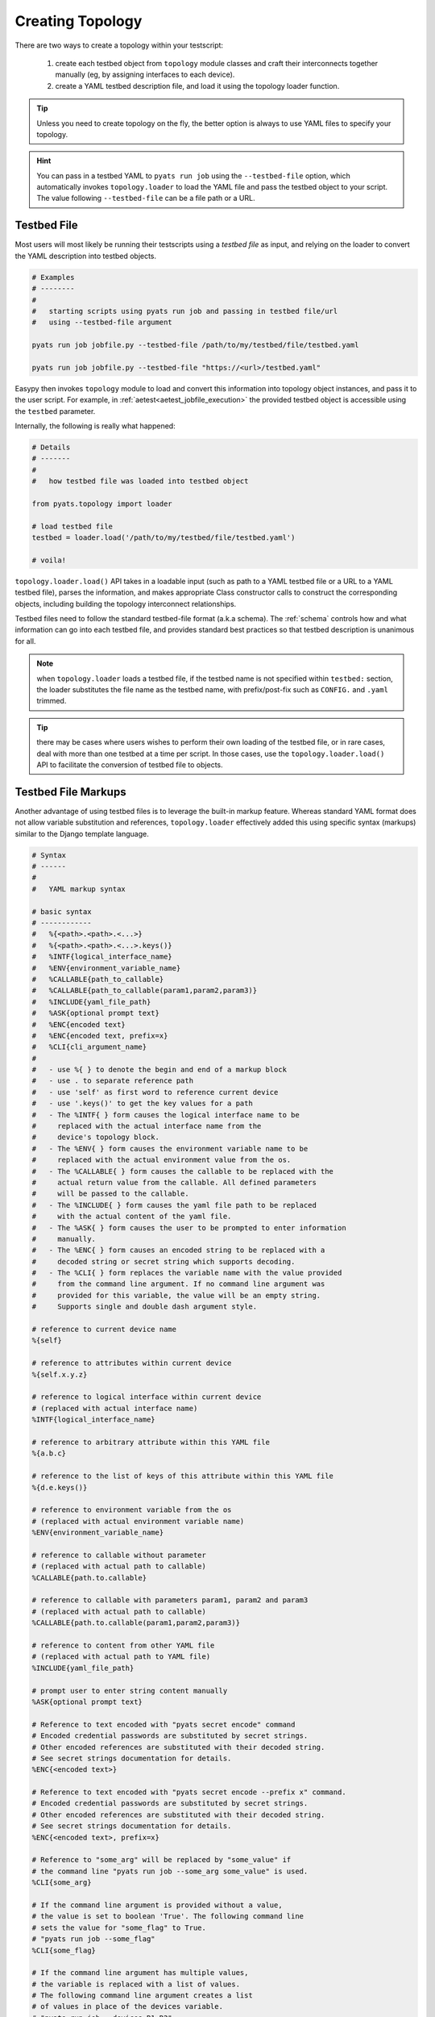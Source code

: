 Creating Topology
=================

There are two ways to create a topology within your testscript:

    #. create each testbed object from ``topology`` module classes and craft
       their interconnects together manually (eg, by assigning interfaces to
       each device).

    #. create a YAML testbed description file, and load it using the
       topology loader function.

.. tip::

    Unless you need to create topology on the fly, the better
    option is always to use YAML files to specify your topology.

.. hint::

    You can pass in a testbed YAML to ``pyats run job`` using the
    ``--testbed-file`` option, which automatically invokes
    ``topology.loader`` to load the YAML file and pass the testbed object to
    your script. The value following ``--testbed-file`` can be a file path or 
    a URL.

.. _topology_testbed_file:

Testbed File
------------

Most users will most likely be running their
testscripts using a *testbed file* as input, and relying on the loader to
convert the YAML description into testbed objects.

.. code-block:: bash

    # Examples
    # --------
    #
    #   starting scripts using pyats run job and passing in testbed file/url
    #   using --testbed-file argument

    pyats run job jobfile.py --testbed-file /path/to/my/testbed/file/testbed.yaml
    
    pyats run job jobfile.py --testbed-file "https://<url>/testbed.yaml"

Easypy then invokes ``topology`` module to load and convert this
information into topology object instances, and pass it to the user script.
For example, in :ref:`aetest<aetest_jobfile_execution>` the provided
testbed object is accessible using the ``testbed`` parameter.

Internally, the following is really what happened:

.. code-block:: python

    # Details
    # -------
    #
    #   how testbed file was loaded into testbed object

    from pyats.topology import loader

    # load testbed file
    testbed = loader.load('/path/to/my/testbed/file/testbed.yaml')

    # voila!

``topology.loader.load()`` API takes in a loadable input (such as path to a YAML
testbed file or a URL to a YAML testbed file), parses the information, and makes 
appropriate Class constructor calls to construct the corresponding objects, 
including building the topology interconnect relationships.

Testbed files need to follow the standard testbed-file format (a.k.a schema).
The :ref:`schema` controls how and what information can go into each testbed
file, and provides standard best practices so that testbed description is
unanimous for all.

.. note::

    when ``topology.loader`` loads a testbed file, if the testbed name is not
    specified within ``testbed:`` section, the loader substitutes the file name
    as the testbed name, with prefix/post-fix such as ``CONFIG.`` and ``.yaml``
    trimmed.

.. tip::

    there may be cases where users wishes to perform their own loading of
    the testbed file, or in rare cases, deal with more than one testbed at a
    time per script. In those cases, use the ``topology.loader.load()`` API to
    facilitate the conversion of testbed file to objects.

.. _testbed_file_markups:

Testbed File Markups
--------------------

Another advantage of using testbed files is to leverage the built-in markup
feature. Whereas standard YAML format does not allow variable substitution and
references, ``topology.loader`` effectively added this using specific syntax
(markups) similar to the Django template language.

.. code-block:: text

    # Syntax
    # ------
    #
    #   YAML markup syntax

    # basic syntax
    # ------------
    #   %{<path>.<path>.<...>}
    #   %{<path>.<path>.<...>.keys()}
    #   %INTF{logical_interface_name}
    #   %ENV{environment_variable_name}
    #   %CALLABLE{path_to_callable}
    #   %CALLABLE{path_to_callable(param1,param2,param3)}
    #   %INCLUDE{yaml_file_path}
    #   %ASK{optional prompt text}
    #   %ENC{encoded text}
    #   %ENC{encoded text, prefix=x}
    #   %CLI{cli_argument_name}
    #
    #   - use %{ } to denote the begin and end of a markup block
    #   - use . to separate reference path
    #   - use 'self' as first word to reference current device
    #   - use '.keys()' to get the key values for a path
    #   - The %INTF{ } form causes the logical interface name to be
    #     replaced with the actual interface name from the
    #     device's topology block.
    #   - The %ENV{ } form causes the environment variable name to be
    #     replaced with the actual environment value from the os.
    #   - The %CALLABLE{ } form causes the callable to be replaced with the
    #     actual return value from the callable. All defined parameters
    #     will be passed to the callable.
    #   - The %INCLUDE{ } form causes the yaml file path to be replaced
    #     with the actual content of the yaml file.
    #   - The %ASK{ } form causes the user to be prompted to enter information
    #     manually.
    #   - The %ENC{ } form causes an encoded string to be replaced with a
    #     decoded string or secret string which supports decoding.
    #   - The %CLI{ } form replaces the variable name with the value provided
    #     from the command line argument. If no command line argument was
    #     provided for this variable, the value will be an empty string.
    #     Supports single and double dash argument style.

    # reference to current device name
    %{self}

    # reference to attributes within current device
    %{self.x.y.z}

    # reference to logical interface within current device
    # (replaced with actual interface name)
    %INTF{logical_interface_name}

    # reference to arbitrary attribute within this YAML file
    %{a.b.c}

    # reference to the list of keys of this attribute within this YAML file
    %{d.e.keys()}

    # reference to environment variable from the os
    # (replaced with actual environment variable name)
    %ENV{environment_variable_name}

    # reference to callable without parameter
    # (replaced with actual path to callable)
    %CALLABLE{path.to.callable}

    # reference to callable with parameters param1, param2 and param3
    # (replaced with actual path to callable)
    %CALLABLE{path.to.callable(param1,param2,param3)}

    # reference to content from other YAML file
    # (replaced with actual path to YAML file)
    %INCLUDE{yaml_file_path}

    # prompt user to enter string content manually
    %ASK{optional prompt text}

    # Reference to text encoded with "pyats secret encode" command
    # Encoded credential passwords are substituted by secret strings.
    # Other encoded references are substituted with their decoded string.
    # See secret strings documentation for details.
    %ENC{<encoded text>}

    # Reference to text encoded with "pyats secret encode --prefix x" command.
    # Encoded credential passwords are substituted by secret strings.
    # Other encoded references are substituted with their decoded string.
    # See secret strings documentation for details.
    %ENC{<encoded text>, prefix=x}

    # Reference to "some_arg" will be replaced by "some_value" if
    # the command line "pyats run job --some_arg some_value" is used.
    %CLI{some_arg}

    # If the command line argument is provided without a value,
    # the value is set to boolean 'True'. The following command line
    # sets the value for "some_flag" to True.
    # "pyats run job --some_flag"
    %CLI{some_flag}

    # If the command line argument has multiple values,
    # the variable is replaced with a list of values.
    # The following command line argument creates a list
    # of values in place of the devices variable.
    # "pyats run job --devices R1 R2"
    %CLI{devices}

    # If the command line argument contains a number value,
    # either integer or float, the variable is converted from
    # a string to an integer or float.
    # "pyats run job --retries 3"
    %CLI{retries}

.. note::

    Make sure to enclose your markup in quotes if it occurs directly
    after a colon.  For example::

        testbed:
            name: my_testbed

            passwords:
                enable: lab
                line: "%{testbed.passwords.enable}"
                tacacs: "%{testbed.passwords.enable}"
            tacacs:
                username: admin

YAML itself does not distinguish the markups from regular text (strings).
Before the creation of testbed objects, the loader walks through the generated
data and replaces all markup languages with referenced data.
Any syntax outside of the above is neither recognized nor processed.

.. code-block:: yaml

    # Example
    # -------
    #
    #   yaml testbed using markup
    #   notice how markups were used as information references.
    devices:
        example_device:
            type: "%CALLABLE{mylib.get_device_type}"
            connections:
              a:
                protocol: telnet
                ip: "1.1.1.1"
                port: 2001
              alt:
                protocol: telnet
                ip: "%{self.clean.mgt_itf.ipv4.address}"

        dynamic_device: "%CALLABLE{mylib.create_device(2.2.2.2)}"
    topology:
        example_device:
            interfaces:
                Ethernet4/6:
                    alias: my_logical_interface
                    link: link-x
                    type: "%ENV{DEFAULT_INTERFACE_TYPE}"
        dynamic_device: "%INCLUDE{/path/to/dynamic/generated/device/interfaces/file}"


Testbed file can be broken down in multiple yaml files with the extend key.
Each file can represent a subset of the main testbed file.


Let's say this file is named tb1.yaml

.. code-block:: yaml

    devices:
      xr-1:
        connections:
          cli:
            ip: 10.1.1.1
            protocol: ssh
        credentials:
          default:
            password: cisco
            username: cisco
          enable:
            password: cisco
        os: iosxr
        type: iosxr


And this file is named tb2.yaml

.. code-block:: yaml

  extends: tb1.yaml
  devices:
    xr-2:
      connections:
        cli:
          ip: 10.2.2.2
          protocol: ssh
      credentials:
        default:
          password: cisco
          username: cisco
        enable:
          password: cisco
      os: iosxr
      type: iosxr

Now at run time, you can provide the tb2.yaml, which will merge tb1.yaml and
tb2.yaml together to create a merged testbed.

Manual Creation
---------------

If needed, you can always create and/or manipulate testbed objects manually.
This is the better option when you need to add or remove testbed components
on the fly.

.. code-block:: python

    # Example
    # -------
    #
    #   creating a simple testbed topology from scratch

    # import testbed objects
    from pyats.topology import Testbed, Device, Interface, Link

    # create your testbed
    testbed = Testbed('manuallyCreatedTestbed',
                      alias = 'iWishThisWasYaml',
                      passwords = {
                        'tacacs': 'lab',
                        'enable': 'lab',
                      },
                      servers = {
                        'tftp': {
                            'name': 'my-tftp-server',
                            'address': '10.1.1.1',
                        },
                      })

    # create your devices
    device = Device('tediousProcess',
                    alias = 'gimmyYaml',
                    connections = {
                        'a': {
                            'protocol': 'telnet',
                            'ip': '192.168.1.1',
                            'port': 80
                        }
                    })

    # create your interfaces
    interface_a = Interface('Ethernet1/1',
                            type = 'ethernet',
                            ipv4 = '1.1.1.1')
    interface_b = Interface('Ethernet1/2',
                            type = 'ethernet',
                            ipv4 = '1.1.1.2')

    # create your links
    link = Link('ethernet-1')

    # now let's hook up everything together
    # define the relationship.
    device.testbed = testbed
    device.add_interface(interface_a)
    device.add_interface(interface_b)
    interface_a.link = link
    interface_b.link = link

Note that in the example above, a very simple testbed of one device and two
interface connected in a loopback configuration is performed. We also gave it
some information w.r.t. how to connect to it, as well as interface ip and tftp
information. Before we bore you out - this didn't even use up half the available
properties and arguments to creating each testbed object. The point is to show
you that it can be done, though a bit tedious.

Note also that the above approach chose to create all objects first, and then
connecting them together after. You can also choose to do it dynamically, for
example, creating ``Device`` objects and using its ``interfaces`` argument to
pass in its interface objects from the start. As well, all object properties,
such as ``Testbed.tacacs``, can be updated/changed after object is created.

.. hint::

    testbed object creation should be automatable quite easily. you can write
    your own loader classes to do the load of your own custom testbed files.
